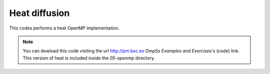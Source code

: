 Heat diffusion
---------------

.. highlight:: c

This codes performs a heat OpenMP implementation.

.. note::
  You can dowload this code visiting the url http://pm.bsc.es *OmpSs Examples and Exercises*'s
  (code) link. This version of heat is included inside the  *05-openmp* directory.


